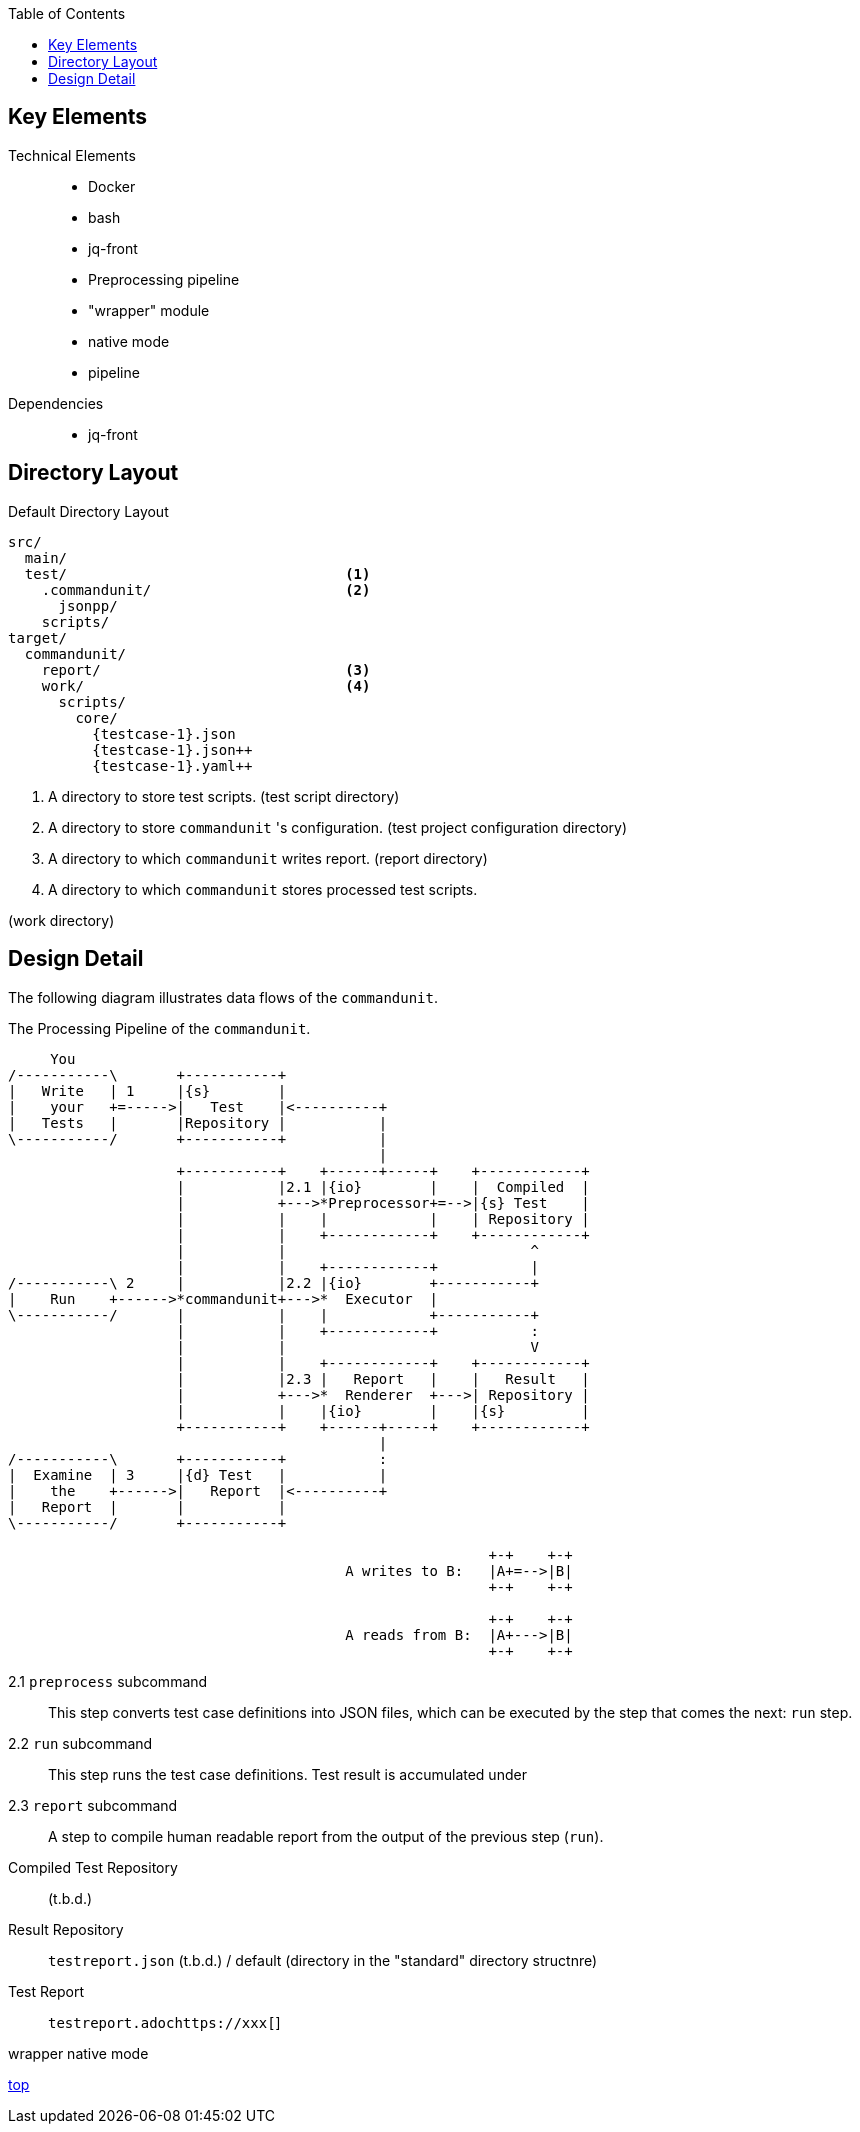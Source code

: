 :toc:

== Key Elements

Technical Elements::
- Docker
- bash
- jq-front
- Preprocessing pipeline
- "wrapper" module
- native mode
- pipeline

Dependencies::
- jq-front


== Directory Layout

[source]
.Default Directory Layout
----
src/
  main/
  test/                                 <1>
    .commandunit/                       <2>
      jsonpp/
    scripts/
target/
  commandunit/
    report/                             <3>
    work/                               <4>
      scripts/
        core/
          {testcase-1}.json
          {testcase-1}.json++
          {testcase-1}.yaml++
----

<1> A directory to store test scripts. (test script directory)
<2> A directory to store `commandunit` 's configuration. (test project configuration directory)
<3> A directory to which `commandunit` writes report.
(report directory)
<4> A directory to which `commandunit` stores processed test scripts.

(work directory)

== Design Detail

The following diagram illustrates data flows of the `commandunit`.

[ditaa]
.The Processing Pipeline of the `commandunit`.
----
     You
/-----------\       +-----------+
|   Write   | 1     |{s}        |
|    your   +=----->|   Test    |<----------+
|   Tests   |       |Repository |           |
\-----------/       +-----------+           |
                                            |
                    +-----------+    +------+-----+    +------------+
                    |           |2.1 |{io}        |    |  Compiled  |
                    |           +--->*Preprocessor+=-->|{s} Test    |
                    |           |    |            |    | Repository |
                    |           |    +------------+    +------------+
                    |           |                             ^
                    |           |    +------------+           |
/-----------\ 2     |           |2.2 |{io}        +-----------+
|    Run    +------>*commandunit+--->*  Executor  |
\-----------/       |           |    |            +-----------+
                    |           |    +------------+           :
                    |           |                             V
                    |           |    +------------+    +------------+
                    |           |2.3 |   Report   |    |   Result   |
                    |           +--->*  Renderer  +--->| Repository |
                    |           |    |{io}        |    |{s}         |
                    +-----------+    +------+-----+    +------------+
                                            |
/-----------\       +-----------+           :
|  Examine  | 3     |{d} Test   |           |
|    the    +------>|   Report  |<----------+
|   Report  |       |           |
\-----------/       +-----------+

                                                         +-+    +-+
                                        A writes to B:   |A+=-->|B|
                                                         +-+    +-+

                                                         +-+    +-+
                                        A reads from B:  |A+--->|B|
                                                         +-+    +-+
----

2.1 `preprocess` subcommand:: This step converts test case definitions into JSON files, which can be executed by the step that comes the next: `run` step.
2.2 `run` subcommand:: This step runs the test case definitions.
Test result is accumulated under
2.3 `report` subcommand:: A step to compile human readable report from the output of the previous step (`run`).


Compiled Test Repository:: (t.b.d.)
Result Repository:: `testreport.json` (t.b.d.) / default (directory in the "standard" directory structnre)
Test Report:: `testreport.adochttps://xxx[`]

wrapper
native mode

[.text-right]
// suppress inspection "AsciiDocLinkResolve"
link:index.html[top]